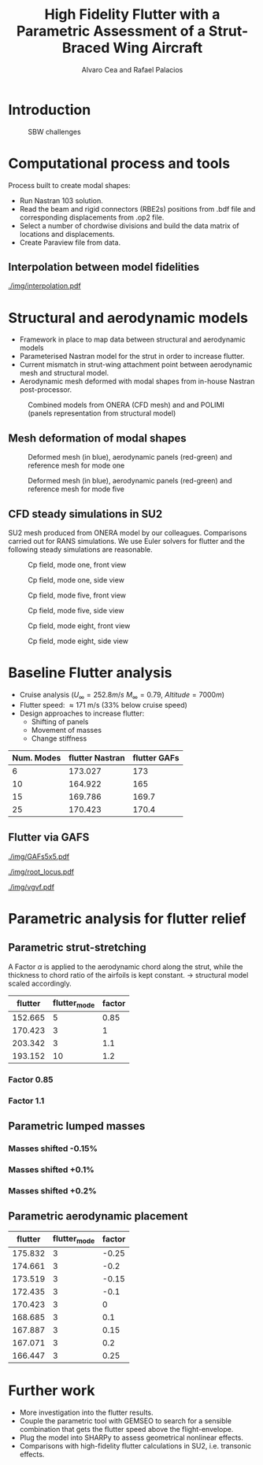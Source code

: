 #+TITLE: High Fidelity Flutter with a Parametric Assessment of a Strut-Braced Wing Aircraft
#+AUTHOR: Alvaro Cea and Rafael Palacios
#+OPTIONS: toc:nil
#+LATEX_HEADER: \usepackage[margin=1in]{geometry}

#+begin_comment
#+LATEX_HEADER: \let\oldsection\section
#+LATEX_HEADER: \renewcommand{\section}{\clearpage\oldsection}
#+LATEX_HEADER: \let\oldsubsection\subsection
#+LATEX_HEADER: \renewcommand{\subsection}{\clearpage\oldsubsection}
#+end_comment

* House keeping :noexport:
#+begin_src elisp :results none :tangle no :exports none
  (add-to-list 'org-structure-template-alist
    '("sp" . "src python :session py1"))
  (add-to-list 'org-structure-template-alist
    '("se" . "src elisp"))

  (setq org-confirm-babel-evaluate nil)
  (setq org-latex-pdf-process (list "latexmk -f -pdf -interaction=nonstopmode -output-directory=%o %f"))
  (setq org-image-actual-width nil)

  (defun org/get-headline-string-element  (headline backend info)
    (let ((prop-point (next-property-change 0 headline)))
      (if prop-point (plist-get (text-properties-at prop-point headline) :parent))))

  (defun org/ensure-latex-clearpage (headline backend info)
    (when (org-export-derived-backend-p backend 'latex)
      (let ((elmnt (org/get-headline-string-element headline backend info)))
        (when (member "newpage" (org-element-property :tags elmnt))
          (concat "\\clearpage\n" headline)))))

  (add-to-list 'org-export-filter-headline-functions
               'org/ensure-latex-clearpage)

  (setq local_root (concat default-directory "../../"))
#+end_src

#+begin_src emacs-lisp  :session py1 :results none :tangle nil :exports none
  (pyvenv-workon "nastran")
  (require 'org-tempo)
#+end_src
* Load modules :noexport:
#+begin_src python :session py1 :results none :var dir1=(print local_root)
  import sys
  sys.path.append(dir1)
  import src.parametric_analysis
  import plotly.express as px
  import pandas as pd
  import pathlib
  import matplotlib.pyplot as plt
  from tabulate import tabulate
#+end_src
* Boilerplate src :noexport:
#+name: pd2org
#+begin_src python :var df="df" :exports none
  return f"return tabulate({df}, headers={df}.columns, tablefmt='orgtbl')"
#+end_src

#+RESULTS: pd2org
: return tabulate(df, headers=df.columns, tablefmt='orgtbl')

#+name: savefig
#+begin_src python :var figname="plot.svg" width=5 height=5 :exports none
  return f"""plt.savefig('{figname}')
  '{figname}'"""
#+end_src

#+RESULTS: savefig
: plt.savefig('plot.svg')
: 'plot.svg'

* Read results :noexport:
:PROPERTIES:
:header-args: :eval never-export :exports none
:END:

#+RESULTS:

#+begin_src python :session py1  :results value

  def get_files(folder_path):

      file_paths = []
      file_names = []
      _dir = pathlib.Path(folder_path)
      for i in _dir.glob("**/*.f06"):
          file_paths.append(str(i))
          file_names.append(i.parent.name)
      return file_paths, file_names

  main_folder = '/'.join(([si for si in sys.path if "RHEAtools" in si][0].split('/')[:[si for si
                            in sys.path if "RHEAtools" in si][0].split('/').index("RHEAtools")+1]))
  main_folder += "/data/nastran_studies/parametric_analysis078M"
  #main_folder += "/data/out/parametric_analysis078M"
  file_paths, file_names = get_files(main_folder)
  #main_folder = "/home/acea/pCloudDrive/Imperial/PostDoc/models_POLIMI/"
  #main_folder = "/Users/acea/pCloud Drive/Imperial/PostDoc/models_POLIMI/"
  #files = []
  # files += [f"shift_conm2s_M15_{xi}" for xi in range(11)]
  # files += [f"shift_conm2s_M25_{xi}" for xi in range(11)]
  # files += [f"shift_conm2s_LM15_{xi}" for xi in range(11)]
  # files += [f"shift_conm2s_LM25_{xi}" for xi in range(11)]
  # #files += [f"shift_conm2s_oldM8_{xi}" for xi in range(11)]
  # files += [f"shift_conm2s_oldM15_{xi}" for xi in range(11)]
  # files += [f"shift_conm2s_oldM25_{xi}" for xi in range(11)]

  # # files += [f"shift_panels3_{xi}" for xi in [-0.25, -0.2, -0.15, -0.1, 0.,  0.1, 0.15, 0.2, 0.25]]
  # files += [f"shift_panels_M15_{xi}" for xi in range(len([-0.25, -0.2, -0.15, -0.1, 0.,  0.1, 0.15, 0.2, 0.25]))]
  # files += [f"shift_panels_M25_{xi}" for xi in range(len([-0.25, -0.2, -0.15, -0.1, 0.,  0.1, 0.15, 0.2, 0.25]))]
  # files += [f"shift_panels_LM15_{xi}" for xi in range(len([-0.25, -0.2, -0.15, -0.1, 0.,  0.1, 0.15, 0.2, 0.25]))]
  # files += [f"shift_panels_LM25_{xi}" for xi in range(len([-0.25, -0.2, -0.15, -0.1, 0.,  0.1, 0.15, 0.2, 0.25]))]
  # #files += [f"shift_panels_oldM8_{xi}" for xi in range(len([-0.25, -0.2, -0.15, -0.1, 0.,  0.1, 0.15, 0.2, 0.25]))]
  # files += [f"shift_panels_oldM15_{xi}" for xi in range(len([-0.25, -0.2, -0.15, -0.1, 0.,  0.1, 0.15, 0.2, 0.25]))]
  # files += [f"shift_panels_oldM25_{xi}" for xi in range(len([-0.25, -0.2, -0.15, -0.1, 0.,  0.1, 0.15, 0.2, 0.25]))]

  # ######
  #files += [f"CHORD_EXTENSION_tailless10_{xi}" for xi in range(len([0.7, 0.85, 1., 1.1, 1.2, 1.3]))]
  # files += [f"CHORD_EXTENSION_tailless15_{xi}" for xi in range(len([0.7, 0.85, 1., 1.1, 1.2]))]
  # files += [f"CHORD_EXTENSION_tailless25_{xi}" for xi in range(len([0.7, 0.85, 1., 1.1, 1.2]))]

  # files += [f"CHORD_EXTENSION_M25_{xi}" for xi in range(len([0.7, 0.85, 1., 1.1, 1.2, 1.3]))]
  # files += [f"CHORD_EXTENSION_LM15_{xi}" for xi in range(len([0.7, 0.85, 1., 1.1, 1.2, 1.3]))]
  # files += [f"CHORD_EXTENSION_LM25_{xi}" for xi in range(len([0.7, 0.85, 1., 1.1, 1.2, 1.3]))]
  # #files += [f"CHORD_EXTENSION_oldM8_{xi}" for xi in range(len([0.7, 0.85, 1., 1.1, 1.2, 1.3]))]
  # files += [f"CHORD_EXTENSION_oldM15_{xi}" for xi in range(len([0.7, 0.85, 1., 1.1, 1.2, 1.3]))]
  # files += [f"CHORD_EXTENSION_oldM25_{xi}" for xi in range(len([0.7, 0.85, 1., 1.1, 1.2, 1.3]))]

  collector_list = ['sol145']
  collector = {ci: None for ci in collector_list}
  # #results = src.parametric_analysis.build_flutter(main_folder, files, Modes=range(10), collector=collector)
  results = src.parametric_analysis.build_flutter2(file_paths, file_names, Modes=range(10), collector=collector)

  def get_parametric_vars(vars_set, file_names):
      parametric_vars = dict()
      for fi in file_names:
          var = '_'.join(fi.split("_")[:-1])
          for ki, vi in vars_set.items():
              if ki in var and var not in parametric_vars.keys():
                  parametric_vars[var] = vi
      return parametric_vars

  vars_set = dict(shift_conm2s=[0., -0.05, -0.1, -0.15, -0.2, -0.25, 0.05, 0.1, 0.15, 0.2, 0.25],
                  CHORD_EXTENSION=[0.7, 0.85, 1., 1.1, 1.2, 1.3],
                  shift_panels_tailless=[-0.25, -0.2, -0.15, -0.1, 0.,  0.1, 0.15, 0.2, 0.25])
  parametric_vars = get_parametric_vars(vars_set, file_names)
  # parametric_vars = {}
  # parametric_vars = {f"shift_conm2s_M{i}": [0., -0.05, -0.1, -0.15, -0.2, -0.25, 0.05, 0.1, 0.15, 0.2, 0.25] for i in [15, 25]}
  # parametric_vars = {f"shift_conm2s_oldM{i}": [0., -0.05, -0.1, -0.15, -0.2, -0.25, 0.05, 0.1, 0.15, 0.2, 0.25] for i in [15, 25]}
  # parametric_vars.update({f"shift_panels_M{i}": [-0.25, -0.2, -0.15, -0.1, 0.,  0.1, 0.15, 0.2, 0.25] for i in [15, 25]})
  # parametric_vars.update({f"shift_panels_oldM{i}": [-0.25, -0.2, -0.15, -0.1, 0.,  0.1, 0.15, 0.2, 0.25] for i in [15, 25]})
  # parametric_vars.update({f"CHORD_EXTENSION_M{i}": [0.7, 0.85, 1., 1.1, 1.2, 1.3] for i in [15, 25]})
  # parametric_vars.update({f"shift_conm2s_LM{i}": [0., -0.05, -0.1, -0.15, -0.2, -0.25, 0.05, 0.1, 0.15, 0.2, 0.25] for i in [15, 25]})
  # parametric_vars.update({f"shift_panels_LM{i}": [-0.25, -0.2, -0.15, -0.1, 0.,  0.1, 0.15, 0.2, 0.25] for i in [15, 25]})
  #parametric_vars.update({f"CHORD_EXTENSION_tailless{i}": [0.7, 0.85, 1., 1.1, 1.2] for i in [15, 25]})
  # parametric_vars.update({f"CHORD_EXTENSION_oldM{i}": [0.7, 0.85, 1., 1.1, 1.2, 1.3] for i in [25]})

  results_df = src.parametric_analysis.build_results_df(file_names,
                                                        parametric_vars,
                                                        results)
  "Data read!"
#+end_src

#+RESULTS:
: Data read!


* Introduction

#+CAPTION: SBW challenges  
#+ATTR_LATEX: :width 0.75\textwidth 
[[./img/SBW_challenges.png]]

* Computational process and tools
Process built to create modal shapes:
- Run Nastran 103 solution.
- Read the beam and rigid connectors (RBE2s) positions from .bdf file and corresponding displacements from .op2 file.
- Select a number of chordwise divisions and build the data matrix of locations and displacements.
- Create Paraview file from data.

** Interpolation between model fidelities

#+ATTR_LATEX: :width 0.8\textwidth 
[[./img/interpolation.pdf]]

* Structural and aerodynamic models
- Framework in place to map data between structural and aerodynamic models
- Parameterised Nastran model for the strut in order to increase flutter.  
- Current mismatch in strut-wing attachment point between aerodynamic mesh and structural model.
- Aerodynamic mesh deformed with modal shapes from in-house Nastran post-processor. 
  
#+CAPTION: Combined models from ONERA (CFD mesh) and and POLIMI (panels representation from structural model)
#+ATTR_LATEX: :width 0.85\textwidth 
[[./img/su2_polimi-ref.png]]

\newpage
** Mesh deformation of modal shapes

#+CAPTION: Deformed mesh (in blue), aerodynamic panels (red-green) and reference mesh for mode one
#+ATTR_LATEX: :width 0.75\textwidth 
[[./img/M0-15A-3D_Panels.png]]

#+CAPTION: Deformed mesh (in blue), aerodynamic panels (red-green) and reference mesh for mode five
#+ATTR_LATEX: :width 0.75\textwidth 
[[./img/M5-15A-3D_Panels.png]]


\newpage
** CFD steady simulations in SU2

SU2 mesh produced from ONERA model by our colleagues. Comparisons carried out for RANS simulations. We use Euler solvers for flutter and the following steady simulations are reasonable.   
#+CAPTION: Cp field, mode one, front view
#+ATTR_LATEX: :width 0.7\textwidth 
[[./img/M0-15A-STEADY_front.png]]

#+CAPTION:  Cp field, mode one, side view
#+ATTR_LATEX: :width 0.7\textwidth 
[[./img/M0-15A-STEADY_side.png]]

#+CAPTION: Cp field, mode five, front view
#+ATTR_LATEX: :width 0.7\textwidth 
[[./img/M4-15A-STEADY_front.png]]

#+CAPTION:  Cp field, mode five, side view
#+ATTR_LATEX: :width 0.7\textwidth 
[[./img/M4-15A-STEADY_side.png]]

#+CAPTION: Cp field, mode eight, front view
#+ATTR_LATEX: :width 0.7\textwidth 
[[./img/M7-15A-STEADY_front.png]]

#+CAPTION:  Cp field, mode eight, side view
#+ATTR_LATEX: :width 0.7\textwidth 
[[./img/M7-15A-STEADY_side.png]]


\newpage
* Baseline Flutter analysis 
:PROPERTIES:
:header-args: :var name=(org-element-property :name (org-element-context)) :session py1
:END:

- Cruise analysis ($U_\infty = 252.8 m/s$ $M_\infty = 0.79$, $Altitude = 7000 m$)
- Flutter speed:  \approx 171 m/s (33% below cruise speed)
- Design approaches to increase flutter:
  - Shifting of panels
  - Movement of masses
  - Change stiffness

#+NAME: FLUTTER-baseline
#+begin_src python  :results raw :exports results
  modes_influtter  = [6, 10, 15, 25]
  gafs_flutter = [173.0, 165.0, 169.7, 170.4]
  flutter_speeds = [results[f'shift_conm2s_tailless{i}_0']['FlutterSpeed'] for i in modes_influtter]
  df_  = pd.DataFrame({'Num. Modes': modes_influtter, 'flutter Nastran':flutter_speeds,
                       'flutter GAFs': gafs_flutter})
  #df_ = df_.rename(columns={"xlabel": "factor"})
  #df_['flutter_mode']+=1
  #df_["factor"] = [0.75, 0.9, 1., 1.1, 1.2]
  tabulate(df_, headers=df_.columns,showindex=False, tablefmt='orgtbl')
  #plt.plot(modes_influtter, flutter_speeds)
#+end_src

#+RESULTS: FLUTTER-baseline
| Num. Modes | flutter Nastran | flutter GAFs |
|------------+-----------------+--------------|
|          6 |         173.027 |          173 |
|         10 |         164.922 |          165 |
|         15 |         169.786 |        169.7 |
|         25 |         170.423 |        170.4 |

#+NAME: VgVfref-CHORD_EXTENSION_tailless25_0
#+begin_src python  :results value file  :exports results 
  fig1 = f"./img/{name}.png"
  results[name.split("-")[-1]]['sol145'].obj.plot_vg_vf(modes=range(1, 16),
                                                        ylim_damping=[-0.02, 0.03],
                                                        ylim_freq=[0.2, 4.4],
                                                        legend=True)
  #<<savefig(figname=fig1)>>
  plt.savefig(fig1)
  #plt.close()
  fig1
#+end_src

#+RESULTS: VgVfref-CHORD_EXTENSION_tailless25_0
[[file:./img/VgVfref-CHORD_EXTENSION_tailless25_0.png]]


** Flutter via GAFS
#+CAPTION: GAFs
#+ATTR_LATEX: :width 0.7\textwidth
[[./img/GAFs5x5.pdf]]

#+CAPTION: Root locus
#+ATTR_LATEX: :width 0.9\textwidth
[[./img/root_locus.pdf]]

#+CAPTION: Vg-Vf
#+ATTR_LATEX: :width 0.99\textwidth
[[./img/vgvf.pdf]]


\newpage
* Parametric analysis for flutter relief
:PROPERTIES:
:header-args: :var name=(org-element-property :name (org-element-context)) :session py1
:END:


** Parametric strut-stretching
A Factor $\alpha$ is applied to the aerodynamic chord along the strut, while the thickness to chord ratio of the airfoils is kept constant. -> structural model scaled accordingly.

#+NAME: FLUTTER-CHORD_EXTENSION_tailless25
#+begin_src python :session py1 :results raw :exports results
  df_ = results_df[name.split("-")[-1]]
  df_ = df_.rename(columns={"xlabel": "factor"})
  df_['flutter_mode']+=1
  df_ = df_.iloc[1:-1] 
  #df_["factor"] = [0.75, 0.9, 1., 1.1, 1.2]
  tabulate(df_, headers=df_.columns,showindex=False, tablefmt='orgtbl')
#+end_src

#+RESULTS: FLUTTER-CHORD_EXTENSION_tailless25
| flutter | flutter_mode | factor |
|---------+--------------+--------|
| 152.665 |            5 |   0.85 |
| 170.423 |            3 |      1 |
| 203.342 |            3 |    1.1 |
| 193.152 |           10 |    1.2 |


*** Factor 0.85
#+NAME: VgVf-CHORD_EXTENSION_tailless25_0
#+begin_src python  :results value file  :exports results 
  fig1 = f"./img/{name}.png"
  results[name.split("-")[-1]]['sol145'].obj.plot_vg_vf(modes=range(1, 20),
                                                        ylim_damping=[-0.07, 0.03],
                                                        ylim_freq=[0.1, 6.5],
                                                        legend=True)
  #<<savefig(figname=fig1)>>
  plt.savefig(fig1)
  #plt.close()
  fig1
#+end_src

#+RESULTS: VgVf-CHORD_EXTENSION_tailless25_0
[[file:./img/VgVf-CHORD_EXTENSION_tailless25_0.png]]

*** Factor 1.1

#+NAME: VgVf-CHORD_EXTENSION_tailless25_3
#+begin_src python  :results value file  :exports results 
  fig1 = f"./img/{name}.png"
  results[name.split("-")[-1]]['sol145'].obj.plot_vg_vf(modes=range(1, 20),
                                                        ylim_damping=[-0.07, 0.03],
                                                        ylim_freq=[0.1, 6.5],
                                                        legend=True)
  #<<savefig(figname=fig1)>>
  plt.savefig(fig1)
  #plt.close()
  fig1
#+end_src

\newpage
** Parametric lumped masses

#+NAME: FLUTTER-shift_conm2s_tailless25
#+begin_src python  :results raw :exports results
  df_ = results_df[name.split("-")[-1]]
  df_ = df_.rename(columns={"xlabel": "factor"})
  df_['flutter_mode']+=1
  df_ = df_.iloc[:-1]
  #df_["factor"] = [0.75, 0.9, 1., 1.1, 1.2]
  tabulate(df_, headers=df_.columns,showindex=False, tablefmt='orgtbl')
#+end_src

#+RESULTS: FLUTTER-shift_conm2s_tailless25

*** Masses shifted -0.15%
#+NAME: VgVf-shift_conm2s_tailless25_0
#+begin_src python :session py1 :results value file  :exports results 
  fig1 = f"./img/{name}.png"
  results[name.split("-")[-1]]['sol145'].obj.plot_vg_vf(modes=range(1, 25),
                                                        ylim_damping=[-0.04, 0.02],
                                                        ylim_freq=[0.1, 5.8],
                                                        legend=True)
  #<<savefig(figname=fig1)>>
  plt.savefig(fig1)
  plt.close()
  fig1
#+end_src
*** Masses shifted +0.1%
#+NAME: VgVf-shift_conm2s_tailless15_7
#+begin_src python :session py1 :results value file  :exports results 
  fig1 = f"./img/{name}.png"
  results[name.split("-")[-1]]['sol145'].obj.plot_vg_vf(modes=range(1, 25),
                                                        ylim_damping=[-0.04, 0.02],
                                                        ylim_freq=[0.1, 5.8],
                                                        legend=True)
  #<<savefig(figname=fig1)>>
  plt.savefig(fig1)
  plt.close()
  fig1
#+end_src

*** Masses shifted +0.2%
#+NAME: VgVf-shift_conm2s_tailless15_9
#+begin_src python :session py1 :results value file  :exports results 
  fig1 = f"./img/{name}.png"
  results[name.split("-")[-1]]['sol145'].obj.plot_vg_vf(modes=range(1, 25),
                                                        ylim_damping=[-0.04, 0.02],
                                                        ylim_freq=[0.1, 5.8],
                                                        legend=True)
  #<<savefig(figname=fig1)>>
  plt.savefig(fig1)
  plt.close()
  fig1
#+end_src

\newpage
** Parametric aerodynamic placement
#+NAME: FLUTTER-shift_panels_tailless25
#+begin_src python  :results raw :exports results
  df_ = results_df[name.split("-")[-1]]
  df_ = df_.rename(columns={"xlabel": "factor"})
  df_['flutter_mode']+=1
  #df_["factor"] = [0.75, 0.9, 1., 1.1, 1.2]
  tabulate(df_, headers=df_.columns,showindex=False, tablefmt='orgtbl')
#+end_src

#+RESULTS: FLUTTER-shift_panels_tailless25
| flutter | flutter_mode | factor |
|---------+--------------+--------|
| 175.832 |            3 |  -0.25 |
| 174.661 |            3 |   -0.2 |
| 173.519 |            3 |  -0.15 |
| 172.435 |            3 |   -0.1 |
| 170.423 |            3 |      0 |
| 168.685 |            3 |    0.1 |
| 167.887 |            3 |   0.15 |
| 167.071 |            3 |    0.2 |
| 166.447 |            3 |   0.25 |


#+NAME: VgVf-CHORD_EXTENSION_tailless25_4
#+begin_src python :session py1 :results value file  :exports results 
  fig1 = f"./img/{name}.png"
  results[name.split("-")[-1]]['sol145'].obj.plot_vg_vf(modes=range(1, 20),
                                                        ylim_damping=[-0.04, 0.02],
                                                        ylim_freq=[0.1, 7],
                                                        legend=True)
  #<<savefig(figname=fig1)>>
  plt.savefig(fig1)
  plt.close()
  fig1
#+end_src

* COMMENT Parametric assessment old
** Masses shifting

In the next table the variation of flutter is shown as we move the masses on the strut along the chord.  
#+NAME: RESULTS_SHIFT_CONM2s
#+begin_src python :session py1 :results raw :exports results
  df_ = results_df['shift_conm2s_M25']
  df_ = df_.rename(columns={"xlabel": "%Chord"})
  tabulate(df_, headers=df_.columns, showindex=False, tablefmt='orgtbl')
#+end_src

#+ATTR_LATEX: :width 0.7\textwidth :environment longtable :caption  
#+RESULTS: RESULTS_SHIFT_CONM2s
| flutter | flutter_mode | %Chord |
|---------+--------------+--------|
| 159.353 |            2 |      0 |
| 154.549 |            2 |  -0.05 |
| 150.493 |            2 |   -0.1 |
| 146.957 |            2 |  -0.15 |
| 143.836 |            2 |   -0.2 |
| 141.039 |            2 |  -0.25 |
| 165.142 |            2 |   0.05 |
| 172.505 |            2 |    0.1 |
| 164.196 |           14 |   0.15 |
| 157.124 |           14 |    0.2 |
|  151.55 |           14 |   0.25 |


A 0.15 shift of the masses changes the flutter mode thereby increasing the flutter speed to nearly the cruise speed.
#+NAME: SHIFT_CONM2_flutter_vgvf
#+begin_src python :session py1 :results value file  :exports results :var name=(org-element-property :name (org-element-context))
  fig1 = f"./img/{name}.png"
  results["shift_conm2sLM25_8"]['sol145'].obj.plot_vg_vf(modes=range(1, 15),
                                                         ylim_damping=[-0.04, 0.03],
                                                         ylim_freq=[0.75, 5],
                                                         legend=True)
  #<<savefig(figname=fig1)>>
  plt.savefig(fig1)
  plt.close()
  fig1
#+end_src

#+CAPTION: Vg-Vf graph baseline configuration 
#+ATTR_LATEX: :width 0.9\textwidth 
  #+RESULTS: SHIFT_CONM2_flutter_vgvf
  [[file:./img/SHIFT_CONM2_flutter_vgvf.png]]

** Panels shifting

In the next table the variation of flutter is shown as we move the strut aerodynamic panels chordwise.   
#+NAME: SHIFT_PANELS
#+begin_src python :session py1 :results raw :exports results
  df_ = results_df['shift_panels_M25']
  df_ = df_.rename(columns={"xlabel": "%Chord"})
  tabulate(df_, headers=df_.columns,showindex=False, tablefmt='orgtbl')
#+end_src

#+RESULTS: SHIFT_PANELS
| flutter | flutter_mode | %Chord |
|---------+--------------+--------|
| 160.822 |            3 |  -0.25 |
| 161.236 |            3 |   -0.2 |
| 160.807 |            2 |  -0.15 |
| 160.316 |            2 |   -0.1 |
| 159.353 |            2 |      0 |
| 158.443 |            2 |    0.1 |
| 158.019 |            2 |   0.15 |
| 157.622 |            2 |    0.2 |
| 157.246 |            2 |   0.25 |

When shifted -0.25% the next Vg-Vf graph is obtained,
#+NAME: SHIFT_PANELS_flutter025_vgvf
#+begin_src python :session py1 :results value file  :exports results :var name=(org-element-property :name (org-element-context))
  fig1 = f"./img/{name}.png"
  results["shift_panelsLM25_-0.25"]['sol145'].obj.plot_vg_vf(modes=range(1, 15),
                                                         ylim_damping=[-0.04, 0.03],
                                                         ylim_freq=[0.75, 5],
                                                         legend=True)
  #<<savefig(figname=fig1)>>
  plt.savefig(fig1)
  plt.close()
  fig1
#+end_src

#+RESULTS: SHIFT_PANELS_flutter025_vgvf
[[file:./img/SHIFT_PANELS_flutter025_vgvf.png]]

while when it positive 0.25% we get the following, 
#+NAME: SHIFT_PANELS_flutter-025_vgvf
#+begin_src python :session py1 :results value file  :exports results :var name=(org-element-property :name (org-element-context))
  fig1 = f"./img/{name}.png"
  results["shift_panelsLM25_0.25"]['sol145'].obj.plot_vg_vf(modes=range(1, 15),
                                                         ylim_damping=[-0.04, 0.03],
                                                         ylim_freq=[0.75, 5],
                                                         legend=True)
  #<<savefig(figname=fig1)>>
  plt.savefig(fig1)
  plt.close()
  fig1
#+end_src

#+RESULTS: SHIFT_PANELS_flutter-025_vgvf
[[file:./img/SHIFT_PANELS_flutter-025_vgvf.png]]

** Strut chord extension
The last varied parameter is the area of the beam of the strut component. In the next table the variation of flutter is shown as it is multiplied by a factor.

#+RESULTS: VgVf-CHORD_EXTENSION_M25_0
[[file:./img/VgVf-CHORD_EXTENSION_M25_0.png]]

#+NAME: beam_area
#+begin_src python :session py1 :results raw :exports results
  df_ = results_df['CHORD_EXTENSION_M15']
  df_ = df_.rename(columns={"xlabel": "factor"})
  #df_["factor"] = [0.75, 0.9, 1., 1.1, 1.2]
  tabulate(df_, headers=df_.columns,showindex=False, tablefmt='orgtbl')
#+end_src

#+RESULTS: beam_area
| flutter | flutter_mode | factor |
|---------+--------------+--------|
| 193.095 |            4 |    0.7 |
| 145.105 |           11 |   0.85 |
| 153.953 |            2 |      1 |
| 171.316 |            2 |    1.1 |
| 152.789 |           11 |    1.2 |
| 141.428 |           11 |    1.3 |

As before we plot the VG-Vf graph at the extremes of this range, at 0.75:
#+NAME: beam_area_flutter075_vgvf
#+begin_src python :session py1 :results value file  :exports results :var name=(org-element-property :name (org-element-context))
  fig1 = f"./img/{name}.png"
  results["CHORD_EXTENSION_M25_0"]['sol145'].obj.plot_vg_vf(modes=range(1, 15),
                                                         ylim_damping=[-0.1, 0.1],
                                                         ylim_freq=[0.1, 5],
                                                         legend=True)
  #<<savefig(figname=fig1)>>
  plt.savefig(fig1)
  #plt.close()
  fig1
#+end_src

#+RESULTS: beam_area_flutter075_vgvf
[[file:./img/beam_area_flutter075_vgvf.png]]

and at 1.2:
#+NAME: beam_area_flutter1point2_vgvf
#+begin_src python :session py1 :results value file  :exports results :var name=(org-element-property :name (org-element-context))
  fig1 = f"./img/{name}.png"
  results["modify_pbeamsLM25_4"]['sol145'].obj.plot_vg_vf(modes=range(1, 15),
                                                         ylim_damping=[-0.04, 0.03],
                                                         ylim_freq=[0.75, 5],
                                                         legend=True)
  #<<savefig(figname=fig1)>>
  plt.savefig(fig1)
  plt.close()
  fig1
#+end_src

* Further work
- More investigation into the flutter results. 
- Couple the parametric tool with GEMSEO to search for a sensible combination that gets the flutter speed above the flight-envelope. 
- Plug the model into SHARPy to assess geometrical nonlinear effects.
- Comparisons with high-fidelity flutter calculations in SU2, i.e. transonic effects.
  
* COMMENT Calculator :noexport:

#+BEGIN_SRC calc
fsolve([x + y = a, x - y = b],[x,y])
#+END_SRC

#+RESULTS:
: [x = a + (b - a) / 2, y = (a - b) / 2]

#+BEGIN_SRC calc :var x=5 :var y=2
2+a*x**y
#+END_SRC

#+RESULTS:
: 25 a + 2

#+HEADERS: :includes <math.h> :flags -lm 
#+HEADERS: :var x=1.0 :var y=4.0 :var z=10.0
#+BEGIN_SRC C 
  double pi = 4*atan(1);
  double r, theta, phi;
  r = sqrt(x*x+y*y+z*z);
  theta = acos(z/r);
  phi = atan2(y,x);
  printf("%f %f %f", r, theta, phi);
#+END_SRC

#+RESULTS:
: 10.816654 0.391074 1.325818

#+RESULTS: blockA
: I am blockA

#+NAME: a-name 
#+BEGIN_SRC python :var name=(org-element-property :name (org-element-context)) :results output
  print(name)
#+END_SRC

#+RESULTS: a-name
: a-name

#+begin_src python :session py1 :results value file  :exports results :var name=(org-element-property :name (org-element-context))
  fig1 = f"./img/{name}.png"
  results["shift_panelsLM30_0.0"]['sol145'].obj.plot_vg_vf(modes=range(1, 15),
                                                           ylim_damping=[-0.15, 0.03],
                                                           ylim_freq=[0.75, 5],
                                                           legend=False)
  <<savefig(figname=fig1)>>
  #+end_src
